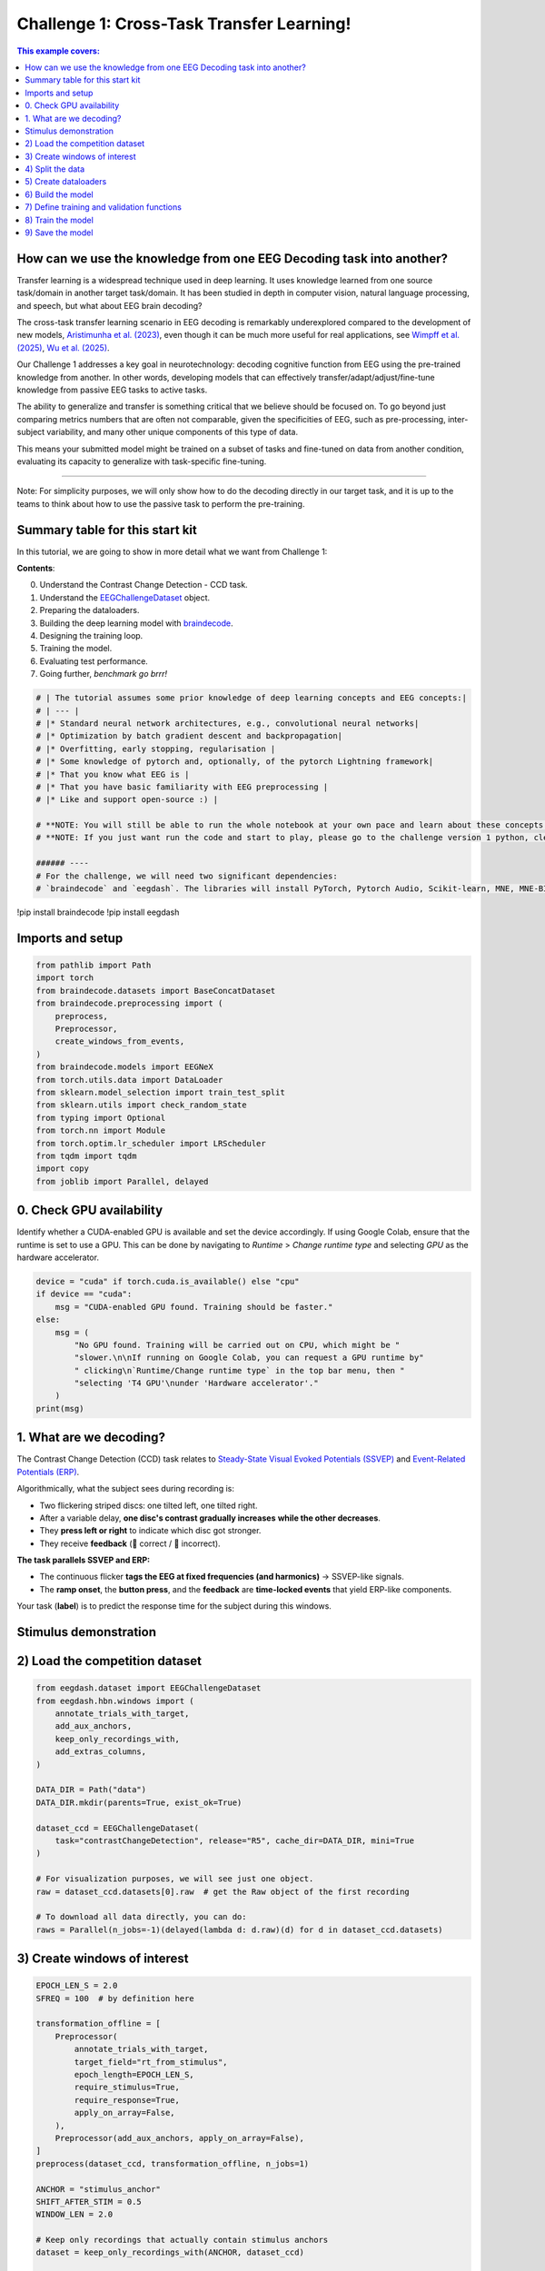 
.. DO NOT EDIT.
.. THIS FILE WAS AUTOMATICALLY GENERATED BY SPHINX-GALLERY.
.. TO MAKE CHANGES, EDIT THE SOURCE PYTHON FILE:
.. "generated/auto_examples/eeg2025/tutorial_challenge_1.py"
.. LINE NUMBERS ARE GIVEN BELOW.

.. only:: html

    .. note::
        :class: sphx-glr-download-link-note

        :ref:`Go to the end <sphx_glr_download_generated_auto_examples_eeg2025_tutorial_challenge_1.py>`
        to download the full example code.

.. rst-class:: sphx-glr-example-title

.. _sphx_glr_generated_auto_examples_eeg2025_tutorial_challenge_1.py:

.. _challenge-1:

Challenge 1: Cross-Task Transfer Learning!
==========================================

.. contents:: This example covers:
   :local:
   :depth: 2

.. GENERATED FROM PYTHON SOURCE LINES 12-15

.. image:: https://colab.research.google.com/assets/colab-badge.svg
   :target: https://colab.research.google.com/github/eeg2025/startkit/blob/main/challenge_1.ipynb
   :alt: Open In Colab

.. GENERATED FROM PYTHON SOURCE LINES 17-46

How can we use the knowledge from one EEG Decoding task into another?
---------------------------------------------------------------------
Transfer learning is a widespread technique used in deep learning. It
uses knowledge learned from one source task/domain in another target
task/domain. It has been studied in depth in computer vision, natural
language processing, and speech, but what about EEG brain decoding?

The cross-task transfer learning scenario in EEG decoding is remarkably
underexplored compared to the development of new models,
`Aristimunha et al. (2023) <https://arxiv.org/abs/2308.02408>`__, even
though it can be much more useful for real applications, see
`Wimpff et al. (2025) <https://arxiv.org/abs/2502.06828>`__,
`Wu et al. (2025) <https://arxiv.org/abs/2507.09882>`__.

Our Challenge 1 addresses a key goal in neurotechnology: decoding
cognitive function from EEG using the pre-trained knowledge from another.
In other words, developing models that can effectively
transfer/adapt/adjust/fine-tune knowledge from passive EEG tasks to
active tasks.

The ability to generalize and transfer is something critical that we
believe should be focused on. To go beyond just comparing metrics numbers
that are often not comparable, given the specificities of EEG, such as
pre-processing, inter-subject variability, and many other unique
components of this type of data.

This means your submitted model might be trained on a subset of tasks
and fine-tuned on data from another condition, evaluating its capacity to
generalize with task-specific fine-tuning.

.. GENERATED FROM PYTHON SOURCE LINES 48-51

__________

Note: For simplicity purposes, we will only show how to do the decoding directly in our target task, and it is up to the teams to think about how to use the passive task to perform the pre-training.

.. GENERATED FROM PYTHON SOURCE LINES 53-68

Summary table for this start kit
--------------------------------
In this tutorial, we are going to show in more detail what we want
from Challenge 1:

**Contents**:

0. Understand the Contrast Change Detection - CCD task.
1. Understand the `EEGChallengeDataset <https://eeglab.org/EEGDash/api/eegdash.html#eegdash.EEGChallengeDataset>`__ object.
2. Preparing the dataloaders.
3. Building the deep learning model with `braindecode <https://braindecode.org/stable/models/models_table.html>`__.
4. Designing the training loop.
5. Training the model.
6. Evaluating test performance.
7. Going further, *benchmark go brrr!*

.. GENERATED FROM PYTHON SOURCE LINES 68-85

.. code-block:: Python


    # | The tutorial assumes some prior knowledge of deep learning concepts and EEG concepts:|
    # | --- |
    # |* Standard neural network architectures, e.g., convolutional neural networks|
    # |* Optimization by batch gradient descent and backpropagation|
    # |* Overfitting, early stopping, regularisation |
    # |* Some knowledge of pytorch and, optionally, of the pytorch Lightning framework|
    # |* That you know what EEG is |
    # |* That you have basic familiarity with EEG preprocessing |
    # |* Like and support open-source :) |

    # **NOTE: You will still be able to run the whole notebook at your own pace and learn about these concepts along the way**
    # **NOTE: If you just want run the code and start to play, please go to the challenge version 1 python, clean in the folder**

    ###### ----
    # For the challenge, we will need two significant dependencies:
    # `braindecode` and `eegdash`. The libraries will install PyTorch, Pytorch Audio, Scikit-learn, MNE, MNE-BIDS, and many other packages necessary for the many functions.

.. GENERATED FROM PYTHON SOURCE LINES 86-88

!pip install braindecode
!pip install eegdash

.. GENERATED FROM PYTHON SOURCE LINES 90-92

Imports and setup
-----------------

.. GENERATED FROM PYTHON SOURCE LINES 92-111

.. code-block:: Python

    from pathlib import Path
    import torch
    from braindecode.datasets import BaseConcatDataset
    from braindecode.preprocessing import (
        preprocess,
        Preprocessor,
        create_windows_from_events,
    )
    from braindecode.models import EEGNeX
    from torch.utils.data import DataLoader
    from sklearn.model_selection import train_test_split
    from sklearn.utils import check_random_state
    from typing import Optional
    from torch.nn import Module
    from torch.optim.lr_scheduler import LRScheduler
    from tqdm import tqdm
    import copy
    from joblib import Parallel, delayed


.. GENERATED FROM PYTHON SOURCE LINES 112-120

0. Check GPU availability
-------------------------

Identify whether a CUDA-enabled GPU is available
and set the device accordingly.
If using Google Colab, ensure that the runtime is set to use a GPU.
This can be done by navigating to `Runtime` > `Change runtime type` and selecting
`GPU` as the hardware accelerator.

.. GENERATED FROM PYTHON SOURCE LINES 120-132

.. code-block:: Python

    device = "cuda" if torch.cuda.is_available() else "cpu"
    if device == "cuda":
        msg = "CUDA-enabled GPU found. Training should be faster."
    else:
        msg = (
            "No GPU found. Training will be carried out on CPU, which might be "
            "slower.\n\nIf running on Google Colab, you can request a GPU runtime by"
            " clicking\n`Runtime/Change runtime type` in the top bar menu, then "
            "selecting 'T4 GPU'\nunder 'Hardware accelerator'."
        )
    print(msg)


.. GENERATED FROM PYTHON SOURCE LINES 133-153

1. What are we decoding?
------------------------

The Contrast Change Detection (CCD) task relates to
`Steady-State Visual Evoked Potentials (SSVEP) <https://en.wikipedia.org/wiki/Steady-state_visually_evoked_potential>`__
and `Event-Related Potentials (ERP) <https://en.wikipedia.org/wiki/Event-related_potential>`__.

Algorithmically, what the subject sees during recording is:

* Two flickering striped discs: one tilted left, one tilted right.
* After a variable delay, **one disc's contrast gradually increases** **while the other decreases**.
* They **press left or right** to indicate which disc got stronger.
* They receive **feedback** (🙂 correct / 🙁 incorrect).

**The task parallels SSVEP and ERP:**

* The continuous flicker **tags the EEG at fixed frequencies (and harmonics)** → SSVEP-like signals.
* The **ramp onset**, the **button press**, and the **feedback** are **time-locked events** that yield ERP-like components.

Your task (**label**) is to predict the response time for the subject during this windows.

.. GENERATED FROM PYTHON SOURCE LINES 155-165

Stimulus demonstration
----------------------
.. raw:: html

   <div class="video-wrapper">
     <iframe src="https://www.youtube.com/embed/tOW2Vu2zHoU?start=1630"
             title="Contrast Change Detection (CCD) task demo"
             allow="accelerometer; autoplay; clipboard-write; encrypted-media; gyroscope; picture-in-picture; web-share"
             allowfullscreen></iframe>
   </div>

.. GENERATED FROM PYTHON SOURCE LINES 167-169

2) Load the competition dataset
-------------------------------

.. GENERATED FROM PYTHON SOURCE LINES 169-190

.. code-block:: Python

    from eegdash.dataset import EEGChallengeDataset
    from eegdash.hbn.windows import (
        annotate_trials_with_target,
        add_aux_anchors,
        keep_only_recordings_with,
        add_extras_columns,
    )

    DATA_DIR = Path("data")
    DATA_DIR.mkdir(parents=True, exist_ok=True)

    dataset_ccd = EEGChallengeDataset(
        task="contrastChangeDetection", release="R5", cache_dir=DATA_DIR, mini=True
    )

    # For visualization purposes, we will see just one object.
    raw = dataset_ccd.datasets[0].raw  # get the Raw object of the first recording

    # To download all data directly, you can do:
    raws = Parallel(n_jobs=-1)(delayed(lambda d: d.raw)(d) for d in dataset_ccd.datasets)


.. GENERATED FROM PYTHON SOURCE LINES 191-193

3) Create windows of interest
-----------------------------

.. GENERATED FROM PYTHON SOURCE LINES 193-243

.. code-block:: Python

    EPOCH_LEN_S = 2.0
    SFREQ = 100  # by definition here

    transformation_offline = [
        Preprocessor(
            annotate_trials_with_target,
            target_field="rt_from_stimulus",
            epoch_length=EPOCH_LEN_S,
            require_stimulus=True,
            require_response=True,
            apply_on_array=False,
        ),
        Preprocessor(add_aux_anchors, apply_on_array=False),
    ]
    preprocess(dataset_ccd, transformation_offline, n_jobs=1)

    ANCHOR = "stimulus_anchor"
    SHIFT_AFTER_STIM = 0.5
    WINDOW_LEN = 2.0

    # Keep only recordings that actually contain stimulus anchors
    dataset = keep_only_recordings_with(ANCHOR, dataset_ccd)

    # Create single-interval windows (stim-locked, long enough to include the response)
    single_windows = create_windows_from_events(
        dataset,
        mapping={ANCHOR: 0},
        trial_start_offset_samples=int(SHIFT_AFTER_STIM * SFREQ),  # +0.5 s
        trial_stop_offset_samples=int((SHIFT_AFTER_STIM + WINDOW_LEN) * SFREQ),  # +2.5 s
        window_size_samples=int(EPOCH_LEN_S * SFREQ),
        window_stride_samples=SFREQ,
        preload=True,
    )

    # Injecting metadata into the extra mne annotation.
    single_windows = add_extras_columns(
        single_windows,
        dataset,
        desc=ANCHOR,
        keys=(
            "target",
            "rt_from_stimulus",
            "rt_from_trialstart",
            "stimulus_onset",
            "response_onset",
            "correct",
            "response_type",
        ),
    )


.. GENERATED FROM PYTHON SOURCE LINES 244-247

4) Split the data
-----------------
Extract meta information

.. GENERATED FROM PYTHON SOURCE LINES 247-295

.. code-block:: Python

    meta_information = single_windows.get_metadata()

    valid_frac = 0.1
    test_frac = 0.1
    seed = 2025

    subjects = meta_information["subject"].unique()

    train_subj, valid_test_subject = train_test_split(
        subjects,
        test_size=(valid_frac + test_frac),
        random_state=check_random_state(seed),
        shuffle=True,
    )

    valid_subj, test_subj = train_test_split(
        valid_test_subject,
        test_size=test_frac,
        random_state=check_random_state(seed + 1),
        shuffle=True,
    )

    # Sanity check
    assert (set(valid_subj) | set(test_subj) | set(train_subj)) == set(subjects)

    # Create train/valid/test splits for the windows
    subject_split = single_windows.split("subject")
    train_set = []
    valid_set = []
    test_set = []

    for s in subject_split:
        if s in train_subj:
            train_set.append(subject_split[s])
        elif s in valid_subj:
            valid_set.append(subject_split[s])
        elif s in test_subj:
            test_set.append(subject_split[s])

    train_set = BaseConcatDataset(train_set)
    valid_set = BaseConcatDataset(valid_set)
    test_set = BaseConcatDataset(test_set)

    print("Number of examples in each split in the minirelease")
    print(f"Train:\t{len(train_set)}")
    print(f"Valid:\t{len(valid_set)}")
    print(f"Test:\t{len(test_set)}")


.. GENERATED FROM PYTHON SOURCE LINES 296-298

5) Create dataloaders
---------------------

.. GENERATED FROM PYTHON SOURCE LINES 298-312

.. code-block:: Python

    batch_size = 128
    # Set num_workers to 0 to avoid multiprocessing issues in notebooks/tutorials
    num_workers = 0

    train_loader = DataLoader(
        train_set, batch_size=batch_size, shuffle=True, num_workers=num_workers
    )
    valid_loader = DataLoader(
        valid_set, batch_size=batch_size, shuffle=False, num_workers=num_workers
    )
    test_loader = DataLoader(
        test_set, batch_size=batch_size, shuffle=False, num_workers=num_workers
    )


.. GENERATED FROM PYTHON SOURCE LINES 313-317

6) Build the model
------------------
For any braindecode model, you can initialize only inputing the signal related parameters
You can use any Pytorch module that you want here.

.. GENERATED FROM PYTHON SOURCE LINES 317-328

.. code-block:: Python

    model = EEGNeX(
        n_chans=129,  # 129 channels
        n_outputs=1,  # 1 output for regression
        n_times=200,  # 2 seconds
        sfreq=100,  # sample frequency 100 Hz
    )

    print(model)
    model.to(device)



.. GENERATED FROM PYTHON SOURCE LINES 329-331

7) Define training and validation functions
-------------------------------------------

.. GENERATED FROM PYTHON SOURCE LINES 331-432

.. code-block:: Python

    def train_one_epoch(
        dataloader: DataLoader,
        model: Module,
        loss_fn,
        optimizer,
        scheduler: Optional[LRScheduler],
        epoch: int,
        device,
        print_batch_stats: bool = True,
    ):
        model.train()

        total_loss = 0.0
        sum_sq_err = 0.0
        n_samples = 0

        progress_bar = tqdm(
            enumerate(dataloader), total=len(dataloader), disable=not print_batch_stats
        )

        for batch_idx, batch in progress_bar:
            # Support datasets that may return (X, y) or (X, y, ...)
            X, y = batch[0], batch[1]
            X, y = X.to(device).float(), y.to(device).float()

            optimizer.zero_grad(set_to_none=True)
            preds = model(X)
            loss = loss_fn(preds, y)
            loss.backward()
            optimizer.step()

            total_loss += loss.item()

            # Flatten to 1D for regression metrics and accumulate squared error
            preds_flat = preds.detach().view(-1)
            y_flat = y.detach().view(-1)
            sum_sq_err += torch.sum((preds_flat - y_flat) ** 2).item()
            n_samples += y_flat.numel()

            if print_batch_stats:
                running_rmse = (sum_sq_err / max(n_samples, 1)) ** 0.5
                progress_bar.set_description(
                    f"Epoch {epoch}, Batch {batch_idx + 1}/{len(dataloader)}, "
                    f"Loss: {loss.item():.6f}, RMSE: {running_rmse:.6f}"
                )

        if scheduler is not None:
            scheduler.step()

        avg_loss = total_loss / len(dataloader)
        rmse = (sum_sq_err / max(n_samples, 1)) ** 0.5
        return avg_loss, rmse


    @torch.no_grad()
    def valid_model(
        dataloader: DataLoader,
        model: Module,
        loss_fn,
        device,
        print_batch_stats: bool = True,
    ):
        model.eval()

        total_loss = 0.0
        sum_sq_err = 0.0
        n_batches = len(dataloader)
        n_samples = 0

        iterator = tqdm(
            enumerate(dataloader), total=n_batches, disable=not print_batch_stats
        )

        for batch_idx, batch in iterator:
            # Supports (X, y) or (X, y, ...)
            X, y = batch[0], batch[1]
            X, y = X.to(device).float(), y.to(device).float()

            preds = model(X)
            batch_loss = loss_fn(preds, y).item()
            total_loss += batch_loss

            preds_flat = preds.detach().view(-1)
            y_flat = y.detach().view(-1)
            sum_sq_err += torch.sum((preds_flat - y_flat) ** 2).item()
            n_samples += y_flat.numel()

            if print_batch_stats:
                running_rmse = (sum_sq_err / max(n_samples, 1)) ** 0.5
                iterator.set_description(
                    f"Val Batch {batch_idx + 1}/{n_batches}, "
                    f"Loss: {batch_loss:.6f}, RMSE: {running_rmse:.6f}"
                )

        avg_loss = total_loss / n_batches if n_batches else float("nan")
        rmse = (sum_sq_err / max(n_samples, 1)) ** 0.5

        print(f"Val RMSE: {rmse:.6f}, Val Loss: {avg_loss:.6f}\n")
        return avg_loss, rmse



.. GENERATED FROM PYTHON SOURCE LINES 433-435

8) Train the model
------------------

.. GENERATED FROM PYTHON SOURCE LINES 435-483

.. code-block:: Python

    lr = 1e-3
    weight_decay = 1e-5
    n_epochs = (
        5  # For demonstration purposes, we use just 5 epochs here. You can increase this.
    )
    early_stopping_patience = 50

    optimizer = torch.optim.AdamW(model.parameters(), lr=lr, weight_decay=weight_decay)
    scheduler = torch.optim.lr_scheduler.CosineAnnealingLR(optimizer, T_max=n_epochs - 1)
    loss_fn = torch.nn.MSELoss()

    patience = 5
    min_delta = 1e-4
    best_rmse = float("inf")
    epochs_no_improve = 0
    best_state, best_epoch = None, None

    for epoch in range(1, n_epochs + 1):
        print(f"Epoch {epoch}/{n_epochs}: ", end="")

        train_loss, train_rmse = train_one_epoch(
            train_loader, model, loss_fn, optimizer, scheduler, epoch, device
        )
        val_loss, val_rmse = valid_model(test_loader, model, loss_fn, device)

        print(
            f"Train RMSE: {train_rmse:.6f}, "
            f"Average Train Loss: {train_loss:.6f}, "
            f"Val RMSE: {val_rmse:.6f}, "
            f"Average Val Loss: {val_loss:.6f}"
        )

        if val_rmse < best_rmse - min_delta:
            best_rmse = val_rmse
            best_state = copy.deepcopy(model.state_dict())
            best_epoch = epoch
            epochs_no_improve = 0
        else:
            epochs_no_improve += 1
            if epochs_no_improve >= patience:
                print(
                    f"Early stopping at epoch {epoch}. Best Val RMSE: {best_rmse:.6f} (epoch {best_epoch})"
                )
                break

    if best_state is not None:
        model.load_state_dict(best_state)


.. GENERATED FROM PYTHON SOURCE LINES 484-486

9) Save the model
-----------------

.. GENERATED FROM PYTHON SOURCE LINES 486-488

.. code-block:: Python

    torch.save(model.state_dict(), "weights_challenge_1.pt")
    print("Model saved as 'weights_challenge_1.pt'")

**Estimated memory usage:**  0 MB


.. _sphx_glr_download_generated_auto_examples_eeg2025_tutorial_challenge_1.py:

.. only:: html

  .. container:: sphx-glr-footer sphx-glr-footer-example

    .. container:: sphx-glr-download sphx-glr-download-jupyter

      :download:`Download Jupyter notebook: tutorial_challenge_1.ipynb <tutorial_challenge_1.ipynb>`

    .. container:: sphx-glr-download sphx-glr-download-python

      :download:`Download Python source code: tutorial_challenge_1.py <tutorial_challenge_1.py>`

    .. container:: sphx-glr-download sphx-glr-download-zip

      :download:`Download zipped: tutorial_challenge_1.zip <tutorial_challenge_1.zip>`


.. only:: html

 .. rst-class:: sphx-glr-signature

    `Gallery generated by Sphinx-Gallery <https://sphinx-gallery.github.io>`_
